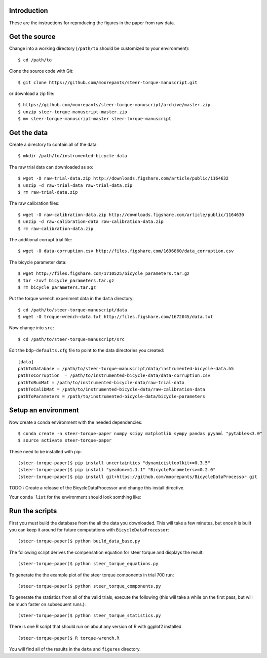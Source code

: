 Introduction
============

These are the instructions for reproducing the figures in the paper from raw
data.

Get the source
==============

Change into a working directory (``/path/to`` should be customized to your
environment)::

   $ cd /path/to

Clone the source code with Git::

   $ git clone https://github.com/moorepants/steer-torque-manuscript.git

or download a zip file::

   $ https://github.com/moorepants/steer-torque-manuscript/archive/master.zip
   $ unzip steer-torque-manuscript-master.zip
   $ mv steer-torque-manuscript-master steer-torque-manuscript

Get the data
============

Create a directory to contain all of the data::

   $ mkdir /path/to/instrumented-bicycle-data

The raw trial data can downloaded as so::

   $ wget -O raw-trial-data.zip http://downloads.figshare.com/article/public/1164632
   $ unzip -d raw-trial-data raw-trial-data.zip
   $ rm raw-trial-data.zip

The raw calibration files::

   $ wget -O raw-calibration-data.zip http://downloads.figshare.com/article/public/1164630
   $ unzip -d raw-calibration-data raw-calibration-data.zip
   $ rm raw-calibration-data.zip

The additional corrupt trial file::

   $ wget -O data-corruption.csv http://files.figshare.com/1696860/data_corruption.csv

The bicycle parameter data::

   $ wget http://files.figshare.com/1710525/bicycle_parameters.tar.gz
   $ tar -zxvf bicycle_parameters.tar.gz
   $ rm bicycle_parameters.tar.gz

Put the torque wrench experiment data in the ``data`` directory::

   $ cd /path/to/steer-torque-manuscript/data
   $ wget -O troque-wrench-data.txt http://files.figshare.com/1672045/data.txt

Now change into ``src``::

   $ cd /path/to/steer-torque-manuscript/src

Edit the ``bdp-defaults.cfg`` file to point to the data directories you created::

   [data]
   pathToDatabase = /path/to/steer-torque-manuscript/data/instrumented-bicycle-data.h5
   pathToCorruption  = /path/to/instrumented-bicycle-data/data-corruption.csv
   pathToRunMat = /path/to/instrumented-bicycle-data/raw-trial-data
   pathToCalibMat = /path/to/instrumented-bicycle-data/raw-calibration-data
   pathToParameters = /path/to/instrumented-bicycle-data/bicycle-parameters

Setup an environment
====================

Now create a conda environment with the needed dependencies::

   $ conda create -n steer-torque-paper numpy scipy matplotlib sympy pandas pyyaml "pytables<3.0"
   $ source activate steer-torque-paper

These need to be installed with pip::

   (steer-torque-paper)$ pip install uncertainties "dynamicisttoolkit>=0.3.5"
   (steer-torque-paper)$ pip install "yeadon>=1.1.1" "BicycleParameters>=0.2.0"
   (steer-torque-paper)$ pip install git+https://github.com/moorepants/BicycleDataProcessor.git

TODO : Create a release of the BicycleDataProcessor and change this install
directive.

Your ``conda list`` for the environment should look somthing like::

Run the scripts
===============

First you must build the database from the all the data you downloaded. This
will take a few minutes, but once it is built you can keep it around for future
computations with ``BicycleDataProcessor``::

   (steer-torque-paper)$ python build_data_base.py

The following script derives the compensation equation for steer torque and
displays the result::

   (steer-torque-paper)$ python steer_torque_equations.py

To generate the the example plot of the steer torque components in trial 700
run::

   (steer-torque-paper)$ python steer_torque_components.py

To generate the statistics from all of the valid trials, execute the following
(this will take a while on the first pass, but will be much faster on
subsequent runs.)::

   (steer-torque-paper)$ python steer_torque_statistics.py

There is one R script that should run on about any version of R with ggplot2
installed.

::

   (steer-torque-paper)$ R torque-wrench.R

You will find all of the results in the ``data`` and ``figures`` directory.
